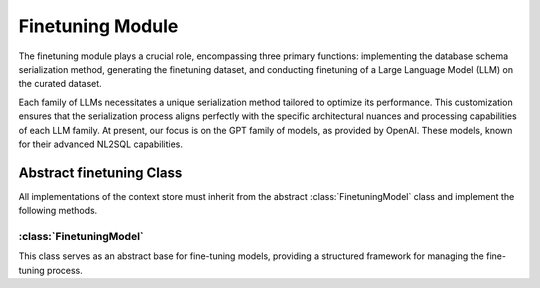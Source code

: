 Finetuning Module
===================

The finetuning module plays a crucial role, encompassing three primary functions: implementing the database schema serialization method, generating the finetuning dataset, and conducting finetuning of a Large Language Model (LLM) on the curated dataset.

Each family of LLMs necessitates a unique serialization method tailored to optimize its performance. This customization ensures that the serialization process aligns perfectly with the specific architectural nuances and processing capabilities of each LLM family. At present, our focus is on the GPT family of models, as provided by OpenAI. These models, known for their advanced NL2SQL capabilities.

Abstract finetuning Class
--------------------------

All implementations of the context store must inherit from the abstract :class:`FinetuningModel` class and implement the following methods.

:class:`FinetuningModel`
^^^^^^^^^^^^^^^^^^^^^^^^

This class serves as an abstract base for fine-tuning models, providing a structured framework for managing the fine-tuning process.

.. py:class:: FinetuningModel(storage)
   :noindex:

   Initializes the FinetuningModel instance with the application storage.

   :param storage: The storage system
   :type storage: DB

.. py:method:: count_tokens(self, messages: dict) -> int
   :noindex:
   :abstractmethod:

   Counts the number of tokens in the provided messages, a necessary step in preparing data for fine-tuning. We need this information primarily to avoid exceeding the maximum token limit of the model.

   :param messages: A dictionary containing messages (system, user, assistant) to be tokenized.
   :type messages: dict
   :return: The total count of tokens.
   :rtype: int

.. py:method:: create_fintuning_dataset(self)
   :noindex:
   :abstractmethod:

   Abstract method to create a dataset suitable for fine-tuning. This involves processing and structuring data according to the model's requirements.

.. py:method:: create_fine_tuning_job(self)
   :noindex:
   :abstractmethod:

   Initiates a fine-tuning job. This method should encompass all the necessary steps to start the fine-tuning process on the prepared dataset.

.. py:method:: retrieve_finetuning_job(self) -> Finetuning
   :noindex:
   :abstractmethod:

   Retrieves the current status or results of a fine-tuning job.

   :return: An instance of the Finetuning class representing the finetuning job.
   :rtype: Finetuning

.. py:method:: cancel_finetuning_job(self) -> Finetuning
   :noindex:
   :abstractmethod:

   Cancels an ongoing fine-tuning job.

   :return: An updated instance of the Finetuning class reflecting the job's cancellation.
   :rtype: Finetuning

